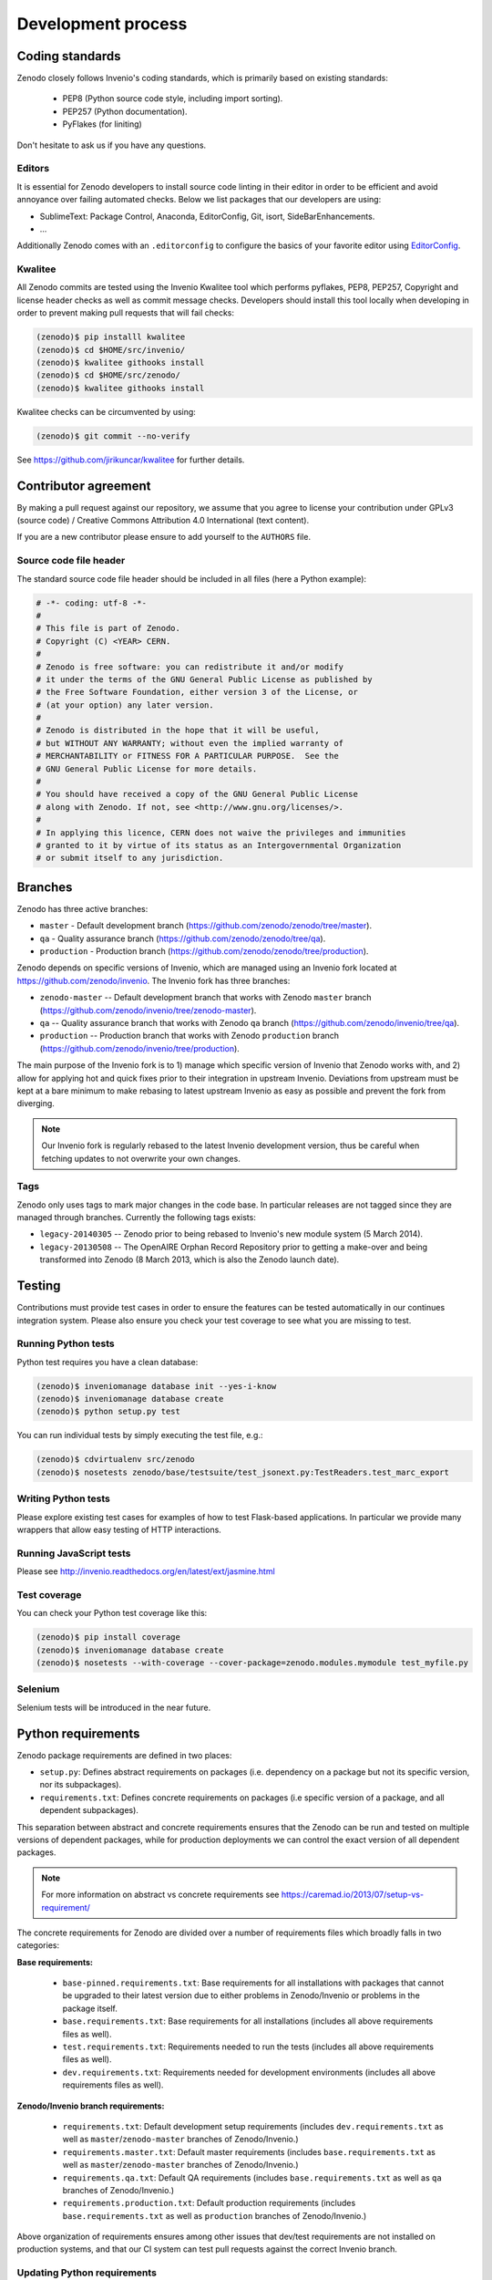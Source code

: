 .. _development_process:

Development process
===================

Coding standards
----------------
Zenodo closely follows Invenio's coding standards, which is primarily based on existing standards:

 * PEP8 (Python source code style, including import sorting).
 * PEP257 (Python documentation).
 * PyFlakes (for liniting)

Don't hesitate to ask us if you have any questions.

Editors
~~~~~~~
It is essential for Zenodo developers to install source code linting in their editor in order to be efficient and avoid annoyance over failing automated checks. Below we list packages that our developers are using:

- SublimeText: Package Control, Anaconda, EditorConfig, Git, isort, SideBarEnhancements.
- ...

Additionally Zenodo comes with an ``.editorconfig`` to configure the basics of your favorite editor using `EditorConfig <http://editorconfig.org>`_.

Kwalitee
~~~~~~~~
All Zenodo commits are tested using the Invenio Kwalitee tool which performs pyflakes, PEP8, PEP257, Copyright and license header checks as well as commit message checks. Developers should install this tool locally when developing in order to prevent making pull requests that will fail checks:

.. code-block:: console

    (zenodo)$ pip installl kwalitee
    (zenodo)$ cd $HOME/src/invenio/
    (zenodo)$ kwalitee githooks install
    (zenodo)$ cd $HOME/src/zenodo/
    (zenodo)$ kwalitee githooks install

Kwalitee checks can be circumvented by using:

.. code-block:: console

    (zenodo)$ git commit --no-verify

See https://github.com/jirikuncar/kwalitee for further details.

Contributor agreement
---------------------
By making a pull request against our repository, we assume that you agree to
license your contribution under GPLv3 (source code) / Creative Commons
Attribution 4.0 International (text content).

If you are a new contributor please ensure to add yourself to the ``AUTHORS``
file.

Source code file header
~~~~~~~~~~~~~~~~~~~~~~~
The standard source code file header should be included in all files (here
a Python example):

.. code-block:: python

    # -*- coding: utf-8 -*-
    #
    # This file is part of Zenodo.
    # Copyright (C) <YEAR> CERN.
    #
    # Zenodo is free software: you can redistribute it and/or modify
    # it under the terms of the GNU General Public License as published by
    # the Free Software Foundation, either version 3 of the License, or
    # (at your option) any later version.
    #
    # Zenodo is distributed in the hope that it will be useful,
    # but WITHOUT ANY WARRANTY; without even the implied warranty of
    # MERCHANTABILITY or FITNESS FOR A PARTICULAR PURPOSE.  See the
    # GNU General Public License for more details.
    #
    # You should have received a copy of the GNU General Public License
    # along with Zenodo. If not, see <http://www.gnu.org/licenses/>.
    #
    # In applying this licence, CERN does not waive the privileges and immunities
    # granted to it by virtue of its status as an Intergovernmental Organization
    # or submit itself to any jurisdiction.

.. _branches:

Branches
--------
Zenodo has three active branches:

* ``master`` - Default development branch (https://github.com/zenodo/zenodo/tree/master).
* ``qa`` - Quality assurance branch (https://github.com/zenodo/zenodo/tree/qa).
* ``production`` - Production branch (https://github.com/zenodo/zenodo/tree/production).

Zenodo depends on specific versions of Invenio, which are managed using
an Invenio fork located at https://github.com/zenodo/invenio. The Invenio fork has
three branches:

* ``zenodo-master`` -- Default development branch that works with Zenodo ``master`` branch (https://github.com/zenodo/invenio/tree/zenodo-master).
* ``qa`` -- Quality assurance branch that works with Zenodo ``qa`` branch (https://github.com/zenodo/invenio/tree/qa).
* ``production`` -- Production branch that works with Zenodo ``production`` branch (https://github.com/zenodo/invenio/tree/production).

The main purpose of the Invenio fork is to 1) manage which specific version of Invenio that Zenodo works with, and 2) allow for applying hot and quick fixes prior to their integration in upstream Invenio. Deviations from upstream must be kept at a bare minimum to make rebasing to latest upstream Invenio as easy as possible and prevent the fork from diverging.

.. note::
    Our Invenio fork is regularly rebased to the latest Invenio development version, thus be careful when fetching updates to not overwrite your own changes.

Tags
~~~~
Zenodo only uses tags to mark major changes in the code base. In particular releases are not tagged since they are managed through branches. Currently the following tags exists:

* ``legacy-20140305`` -- Zenodo prior to being rebased to Invenio's new module
  system (5 March 2014).
* ``legacy-20130508`` -- The OpenAIRE Orphan Record Repository prior to getting
  a make-over and being transformed into Zenodo (8 March 2013, which is also
  the Zenodo launch date).


Testing
-------
Contributions must provide test cases in order to ensure the features can be tested
automatically in our continues integration system. Please also ensure you check your
test coverage to see what you are missing to test.

Running Python tests
~~~~~~~~~~~~~~~~~~~~

Python test requires you have a clean database:

.. code-block:: console

   (zenodo)$ inveniomanage database init --yes-i-know
   (zenodo)$ inveniomanage database create
   (zenodo)$ python setup.py test

You can run individual tests by simply executing the test file, e.g.:

.. code-block:: console

   (zenodo)$ cdvirtualenv src/zenodo
   (zenodo)$ nosetests zenodo/base/testsuite/test_jsonext.py:TestReaders.test_marc_export

Writing Python tests
~~~~~~~~~~~~~~~~~~~~
Please explore existing test cases for examples of how to test Flask-based applications. In particular
we provide many wrappers that allow easy testing of HTTP interactions.

Running JavaScript tests
~~~~~~~~~~~~~~~~~~~~~~~~

Please see http://invenio.readthedocs.org/en/latest/ext/jasmine.html

Test coverage
~~~~~~~~~~~~~
You can check your Python test coverage like this:

.. code-block:: console

   (zenodo)$ pip install coverage
   (zenodo)$ inveniomanage database create
   (zenodo)$ nosetests --with-coverage --cover-package=zenodo.modules.mymodule test_myfile.py


Selenium
~~~~~~~~
Selenium tests will be introduced in the near future.


Python requirements
-------------------
Zenodo package requirements are defined in two places:

- ``setup.py``: Defines abstract requirements on packages (i.e. dependency on
  a package but not its specific version, nor its subpackages).
- ``requirements.txt``: Defines concrete requirements on packages (i.e specific
  version of a package, and all dependent subpackages).

This separation between abstract and concrete requirements ensures that the
Zenodo can be run and tested on multiple versions of dependent packages, while
for production deployments we can control the exact version of all dependent
packages.

.. note::
   For more information on abstract vs concrete requirements see
   https://caremad.io/2013/07/setup-vs-requirement/

The concrete requirements for Zenodo are divided over a number of
requirements files which broadly falls in two categories:

**Base requirements:**

 - ``base-pinned.requirements.txt``: Base requirements for all installations
   with packages that cannot be upgraded to their latest version due
   to either problems in Zenodo/Invenio or problems in the package itself.
 - ``base.requirements.txt``: Base requirements for all installations (includes
   all above requirements files as well).
 - ``test.requirements.txt``: Requirements needed to run the tests (includes
   all above requirements files as well).
 - ``dev.requirements.txt``: Requirements needed for development environments (includes
   all above requirements files as well).

**Zenodo/Invenio branch requirements:**

 - ``requirements.txt``: Default development setup requirements (includes
   ``dev.requirements.txt`` as well as ``master``/``zenodo-master`` branches of
   Zenodo/Invenio.)
 - ``requirements.master.txt``: Default master requirements (includes
   ``base.requirements.txt`` as well as ``master``/``zenodo-master`` branches
   of Zenodo/Invenio.)
 - ``requirements.qa.txt``: Default QA requirements (includes
   ``base.requirements.txt`` as well as ``qa`` branches of
   Zenodo/Invenio.)
 - ``requirements.production.txt``: Default production requirements (includes
   ``base.requirements.txt`` as well as ``production`` branches of
   Zenodo/Invenio.)

Above organization of requirements ensures among other issues that dev/test
requirements are not installed on production systems, and that our CI system
can test pull requests against the correct Invenio branch.

.. _updateing_requirements:

Updating Python requirements
~~~~~~~~~~~~~~~~~~~~~~~~~~~~
At the beginning of every sprint cycle the Python requirements should be
updated to ensure that Zenodo is always running against the latest versions of
packages with fixes and security patches. The review should always be done in
the beginning of the sprint cycle, to ensure that issues with updated packages
can be discovered as early as possible.

Following is a short recipe for how to update the requirements. First create
a clean virtual environment and install the current requirements.

.. code-block:: console

    $ mkvirtualenv zenodo-req
    (zenodo-req)$ cdvirtualenv
    # Install current requirements
    (zenodo-req)$ pip install -r <path to>/src/zenodo/requirements.master.txt
    (zenodo-req)$ pip freeze > req-current.txt

Next we use ``pip-tools`` to review and install all updated requirements.
Please be aware that requirements in
``src/zenodo/base-pinned.requirements.txt`` should not be updated without also
fixing the issues in Invenio/Zenodo.

.. code-block:: console

    (zenodo-req)$ pip install pip-tools
    (zenodo-req)$ pip-review --interactive
    (zenodo-req)$ pip freeze > req-new.txt
    # Diff current vs new requirements
    (zenodo-req)$ diff req-current.txt req-new.txt

Now manually update ``src/zenodo/base.requirements.txt`` with changes displayed
in the diff.

If an upgraded package causes issues, and the problem cannot easily be fixed,
it should be moved from ``base.requirements.txt`` into
``base-pinned.requirements.txt`` so it is clear which packages can easily be
updated and which cannot.

.. _invenio_rebasing:

Invenio upgrade process
-----------------------
Zenodo depends on specific development version of Invenio, which is managed
using an Invenio fork located at https://github.com/zenodo/invenio. A controlled
Invenio upgrade process is critical to ensure Zenodo service stability as well
as ensuring that Zenodo can benefit from the latest developments in Invenio.

As with the Python requirements, the Invenio fork is rebased at the beginning of
each sprint cycle in order to be able to test and fix stability issues during the
sprint cycle. In addition to the controlled Invenio upgrade process it is essential
for Zenodo developers to monitor and engage in Invenio development, to ensure
that potential issues are detected early.

.. note::

    This is normally done by an integrator, and not by every developer.

First update your local *master* branch with upstream changes:

.. code-block:: console

    (zenodo)$ cdvirtualenv src/invenio
    (zenodo)$ git fetch upstream
    (zenodo)$ git checkout master
    (zenodo)$ git merge --ff-only upstream/master
    (zenodo)$ git checkout zenodo-master

Review which of the commits in ``zenodo-master`` that have already been
integrated in Invenio:

.. code-block:: console

    (zenodo)$ git log --oneline master..zenodo-master

Note, commits from ``zenodo-master`` that was integrated in Invenio, will not
automatically be filtered out since they usually have a different SHA.

Review changes in ``master``:

.. code-block:: console

    (zenodo)$ git log --oneline zenodo-master..master
    (zenodo)$ git log -u zenodo-master..master

Checklist:
 - Commit log (search for ``NOTE`` bullet points in commit messages).
 - Requirements changes (i.e. changes to ``invenio/setup.py`` or
   ``invenio/requirements.txt``) must usually be updated in Zenodo's
   ``zenodo/base.requirements.txt``.
 - Bower shim changes (i.e. ``invenio/base/static/js/settings.js``) must be
   updated in ``zenodo/base/static/js/settings.js``.
 - New and/or changed database models (i.e. ``models.py`` + upgrade scripts)
   needs to properly tested prior to production deployment.
 - New Invenio modules which might need to be included in
   ``zenodo/config.py:PACKAGES``.
 - New configuration variables (``config.py`` and ``invenio.conf``).

Rebase the Invenio fork's ``zenodo-master`` branch (it is advisable to create a
working branch and rebase that branch, since you may need several rebase
iterations in case of conflicting changes):

.. code-block:: console

    (zenodo)$ git checkout -b aaa zenodo-master
    (zenodo)$ git rebase -i master
    (zenodo)$ git branch -m zenodo-master zenodo-master-old
    (zenodo)$ git branch -m aaa zenodo-master

Once rebased, make a pull request against Invenio with the commits in
``zenodo-master`` that are ready for integration:

.. code-block:: console

    (zenodo)$ git log --oneline master..zenodo-master
